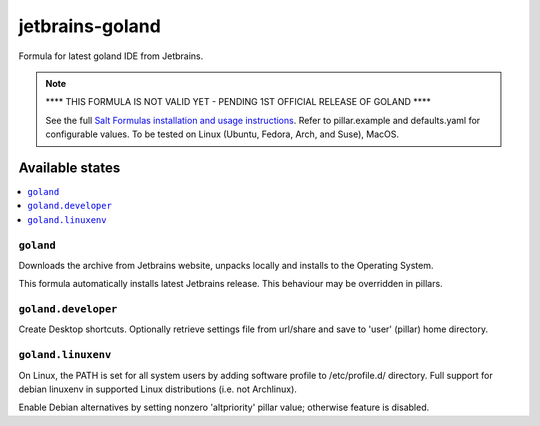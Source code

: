 ========
jetbrains-goland
========

Formula for latest goland IDE from Jetbrains. 

.. note::
    **** THIS FORMULA IS NOT VALID YET - PENDING 1ST OFFICIAL RELEASE OF GOLAND ****

    See the full `Salt Formulas installation and usage instructions
    <http://docs.saltstack.com/en/latest/topics/development/conventions/formulas.html>`_.
    Refer to pillar.example and defaults.yaml for configurable values.
    To be tested on Linux (Ubuntu, Fedora, Arch, and Suse), MacOS.
    
Available states
================

.. contents::
    :local:

``goland``
------------

Downloads the archive from Jetbrains website, unpacks locally and installs to the Operating System.

.. note::

This formula automatically installs latest Jetbrains release. This behaviour may be overridden in pillars.


``goland.developer``
------------
Create Desktop shortcuts. Optionally retrieve settings file from url/share and save to 'user' (pillar) home directory.


``goland.linuxenv``
------------
On Linux, the PATH is set for all system users by adding software profile to /etc/profile.d/ directory. Full support for debian linuxenv in supported Linux distributions (i.e. not Archlinux).

.. note::

Enable Debian alternatives by setting nonzero 'altpriority' pillar value; otherwise feature is disabled.

